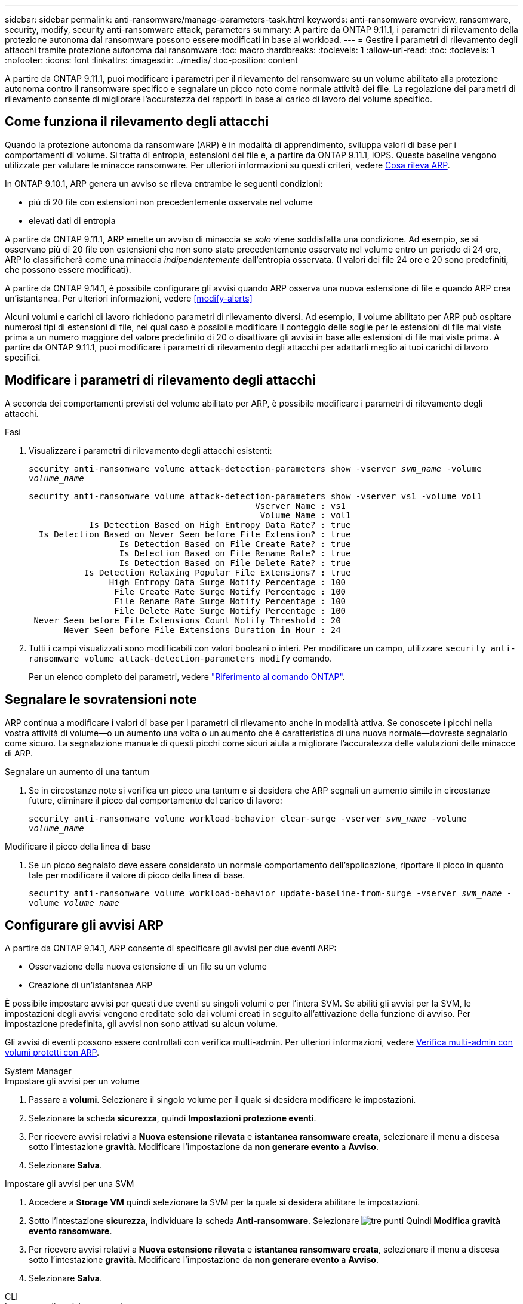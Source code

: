 ---
sidebar: sidebar 
permalink: anti-ransomware/manage-parameters-task.html 
keywords: anti-ransomware overview, ransomware, security, modify, security anti-ransomware attack, parameters 
summary: A partire da ONTAP 9.11.1, i parametri di rilevamento della protezione autonoma dal ransomware possono essere modificati in base al workload. 
---
= Gestire i parametri di rilevamento degli attacchi tramite protezione autonoma dal ransomware
:toc: macro
:hardbreaks:
:toclevels: 1
:allow-uri-read: 
:toc: 
:toclevels: 1
:nofooter: 
:icons: font
:linkattrs: 
:imagesdir: ../media/
:toc-position: content


[role="lead"]
A partire da ONTAP 9.11.1, puoi modificare i parametri per il rilevamento del ransomware su un volume abilitato alla protezione autonoma contro il ransomware specifico e segnalare un picco noto come normale attività dei file. La regolazione dei parametri di rilevamento consente di migliorare l'accuratezza dei rapporti in base al carico di lavoro del volume specifico.



== Come funziona il rilevamento degli attacchi

Quando la protezione autonoma da ransomware (ARP) è in modalità di apprendimento, sviluppa valori di base per i comportamenti di volume. Si tratta di entropia, estensioni dei file e, a partire da ONTAP 9.11.1, IOPS. Queste baseline vengono utilizzate per valutare le minacce ransomware. Per ulteriori informazioni su questi criteri, vedere xref:index.html#what-arp-detects[Cosa rileva ARP].

In ONTAP 9.10.1, ARP genera un avviso se rileva entrambe le seguenti condizioni:

* più di 20 file con estensioni non precedentemente osservate nel volume
* elevati dati di entropia


A partire da ONTAP 9.11.1, ARP emette un avviso di minaccia se _solo_ viene soddisfatta una condizione. Ad esempio, se si osservano più di 20 file con estensioni che non sono state precedentemente osservate nel volume entro un periodo di 24 ore, ARP lo classificherà come una minaccia _indipendentemente_ dall'entropia osservata. (I valori dei file 24 ore e 20 sono predefiniti, che possono essere modificati).

A partire da ONTAP 9.14.1, è possibile configurare gli avvisi quando ARP osserva una nuova estensione di file e quando ARP crea un'istantanea. Per ulteriori informazioni, vedere <<modify-alerts>>

Alcuni volumi e carichi di lavoro richiedono parametri di rilevamento diversi. Ad esempio, il volume abilitato per ARP può ospitare numerosi tipi di estensioni di file, nel qual caso è possibile modificare il conteggio delle soglie per le estensioni di file mai viste prima a un numero maggiore del valore predefinito di 20 o disattivare gli avvisi in base alle estensioni di file mai viste prima. A partire da ONTAP 9.11.1, puoi modificare i parametri di rilevamento degli attacchi per adattarli meglio ai tuoi carichi di lavoro specifici.



== Modificare i parametri di rilevamento degli attacchi

A seconda dei comportamenti previsti del volume abilitato per ARP, è possibile modificare i parametri di rilevamento degli attacchi.

.Fasi
. Visualizzare i parametri di rilevamento degli attacchi esistenti:
+
`security anti-ransomware volume attack-detection-parameters show -vserver _svm_name_ -volume _volume_name_`

+
....
security anti-ransomware volume attack-detection-parameters show -vserver vs1 -volume vol1
                                             Vserver Name : vs1
                                              Volume Name : vol1
            Is Detection Based on High Entropy Data Rate? : true
  Is Detection Based on Never Seen before File Extension? : true
                  Is Detection Based on File Create Rate? : true
                  Is Detection Based on File Rename Rate? : true
                  Is Detection Based on File Delete Rate? : true
           Is Detection Relaxing Popular File Extensions? : true
                High Entropy Data Surge Notify Percentage : 100
                 File Create Rate Surge Notify Percentage : 100
                 File Rename Rate Surge Notify Percentage : 100
                 File Delete Rate Surge Notify Percentage : 100
 Never Seen before File Extensions Count Notify Threshold : 20
       Never Seen before File Extensions Duration in Hour : 24
....
. Tutti i campi visualizzati sono modificabili con valori booleani o interi. Per modificare un campo, utilizzare `security anti-ransomware volume attack-detection-parameters modify` comando.
+
Per un elenco completo dei parametri, vedere link:https://docs.netapp.com/us-en/ontap-cli-9131/security-anti-ransomware-volume-attack-detection-parameters-modify.html["Riferimento al comando ONTAP"^].





== Segnalare le sovratensioni note

ARP continua a modificare i valori di base per i parametri di rilevamento anche in modalità attiva. Se conoscete i picchi nella vostra attività di volume--o un aumento una volta o un aumento che è caratteristica di una nuova normale--dovreste segnalarlo come sicuro. La segnalazione manuale di questi picchi come sicuri aiuta a migliorare l'accuratezza delle valutazioni delle minacce di ARP.

.Segnalare un aumento di una tantum
. Se in circostanze note si verifica un picco una tantum e si desidera che ARP segnali un aumento simile in circostanze future, eliminare il picco dal comportamento del carico di lavoro:
+
`security anti-ransomware volume workload-behavior clear-surge -vserver _svm_name_ -volume _volume_name_`



.Modificare il picco della linea di base
. Se un picco segnalato deve essere considerato un normale comportamento dell'applicazione, riportare il picco in quanto tale per modificare il valore di picco della linea di base.
+
`security anti-ransomware volume workload-behavior update-baseline-from-surge -vserver _svm_name_ -volume _volume_name_`





== Configurare gli avvisi ARP

A partire da ONTAP 9.14.1, ARP consente di specificare gli avvisi per due eventi ARP:

* Osservazione della nuova estensione di un file su un volume
* Creazione di un'istantanea ARP


È possibile impostare avvisi per questi due eventi su singoli volumi o per l'intera SVM. Se abiliti gli avvisi per la SVM, le impostazioni degli avvisi vengono ereditate solo dai volumi creati in seguito all'attivazione della funzione di avviso. Per impostazione predefinita, gli avvisi non sono attivati su alcun volume.

Gli avvisi di eventi possono essere controllati con verifica multi-admin. Per ulteriori informazioni, vedere xref:use-cases-restrictions-concept.html#multi-admin-verification-with-volumes-protected-with-ARP[Verifica multi-admin con volumi protetti con ARP].

[role="tabbed-block"]
====
.System Manager
--
.Impostare gli avvisi per un volume
. Passare a **volumi**. Selezionare il singolo volume per il quale si desidera modificare le impostazioni.
. Selezionare la scheda **sicurezza**, quindi **Impostazioni protezione eventi**.
. Per ricevere avvisi relativi a **Nuova estensione rilevata** e **istantanea ransomware creata**, selezionare il menu a discesa sotto l'intestazione **gravità**. Modificare l'impostazione da **non generare evento** a **Avviso**.
. Selezionare **Salva**.


.Impostare gli avvisi per una SVM
. Accedere a **Storage VM** quindi selezionare la SVM per la quale si desidera abilitare le impostazioni.
. Sotto l'intestazione **sicurezza**, individuare la scheda **Anti-ransomware**. Selezionare image:../media/icon_kabob.gif["tre punti"] Quindi **Modifica gravità evento ransomware**.
. Per ricevere avvisi relativi a **Nuova estensione rilevata** e **istantanea ransomware creata**, selezionare il menu a discesa sotto l'intestazione **gravità**. Modificare l'impostazione da **non generare evento** a **Avviso**.
. Selezionare **Salva**.


--
.CLI
--
.Impostare gli avvisi per un volume
* Per impostare gli avvisi per una nuova estensione file:
+
`security anti-ransomware volume event-log modify -vserver _svm_name_ -is-enabled-on-new-file-extension-seen true`

* Per impostare gli avvisi per la creazione di un'istantanea ARP:
+
`security anti-ransomware volume event-log modify -vserver _svm_name_ -is-enabled-on-snapshot-copy-creation true`

* Confermare le impostazioni con `anti-ransomware volume event-log show` comando.


.Impostare gli avvisi per una SVM
* Per impostare gli avvisi per una nuova estensione file:
+
`security anti-ransomware vserver event-log modify -vserver _svm_name_ -is-enabled-on-new-file-extension-seen true`

* Per impostare gli avvisi per la creazione di un'istantanea ARP:
+
`security anti-ransomware vserver event-log modify -vserver _svm_name_ -is-enabled-on-snapshot-copy-creation true`

* Confermare le impostazioni con `security anti-ransomware vserver event-log show` comando.


--
====
.Ulteriori informazioni
* link:https://kb.netapp.com/onprem/ontap/da/NAS/Understanding_Autonomous_Ransomware_Protection_attacks_and_the_Autonomous_Ransomware_Protection_snapshot["Comprendere gli attacchi di protezione autonoma da ransomware e lo snapshot di protezione autonoma da ransomware"^]

